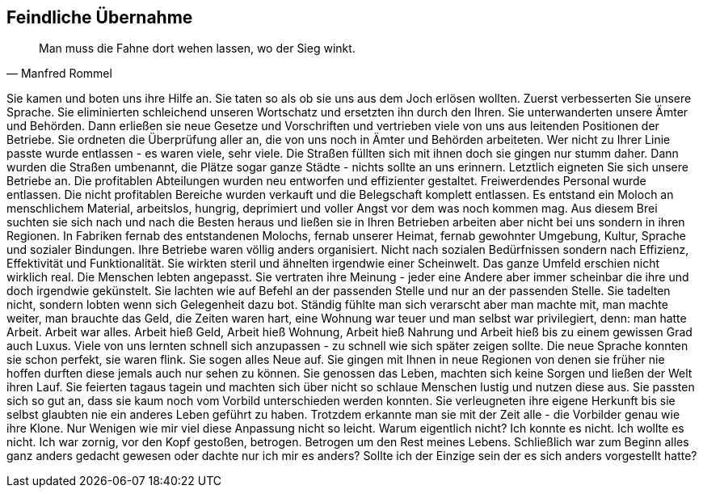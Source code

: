 == Feindliche Übernahme
[quote,  Manfred Rommel]
Man muss die Fahne dort wehen lassen, wo der Sieg winkt.


Sie kamen und boten uns ihre Hilfe an. Sie taten so als ob sie uns aus dem Joch erlösen wollten. Zuerst verbesserten Sie unsere Sprache. Sie eliminierten schleichend unseren Wortschatz und ersetzten ihn durch den Ihren. Sie unterwanderten unsere Ämter und Behörden. Dann erließen sie neue Gesetze und Vorschriften und vertrieben viele von uns aus leitenden Positionen der Betriebe. Sie ordneten die Überprüfung aller an, die von uns noch in Ämter und Behörden arbeiteten. Wer nicht zu Ihrer Linie passte wurde entlassen - es waren viele, sehr viele. Die Straßen füllten sich mit ihnen doch sie gingen nur stumm daher. Dann wurden die Straßen umbenannt, die Plätze sogar ganze Städte - nichts sollte an uns erinnern. Letztlich eigneten Sie sich unsere Betriebe an. Die profitablen Abteilungen wurden neu entworfen und effizienter gestaltet. Freiwerdendes Personal wurde entlassen. Die nicht profitablen Bereiche wurden verkauft und die Belegschaft komplett entlassen. Es entstand ein Moloch an menschlichem Material, arbeitslos, hungrig, deprimiert und voller Angst vor dem was noch kommen mag. Aus diesem Brei suchten sie sich nach und nach die Besten heraus und ließen sie in Ihren Betrieben arbeiten aber nicht bei uns sondern in ihren Regionen. In Fabriken fernab des entstandenen Molochs, fernab unserer Heimat, fernab gewohnter Umgebung,  Kultur, Sprache  und sozialer Bindungen. Ihre Betriebe waren völlig anders organisiert. Nicht nach sozialen Bedürfnissen sondern nach Effizienz, Effektivität und Funktionalität. Sie wirkten steril und ähnelten irgendwie einer Scheinwelt. Das ganze Umfeld erschien nicht wirklich real. Die Menschen lebten angepasst. Sie vertraten ihre Meinung - jeder eine Andere aber immer scheinbar die ihre und doch irgendwie gekünstelt. Sie lachten wie auf Befehl an der passenden Stelle und nur an der passenden Stelle. Sie tadelten nicht, sondern lobten wenn sich Gelegenheit dazu bot. Ständig fühlte man sich verarscht aber man machte mit, man machte weiter, man brauchte das Geld, die Zeiten waren hart, eine Wohnung war teuer und man selbst war privilegiert, denn: man hatte Arbeit. Arbeit war alles. Arbeit hieß Geld, Arbeit hieß Wohnung, Arbeit hieß Nahrung und Arbeit hieß bis zu einem gewissen Grad auch Luxus. Viele von uns lernten schnell sich anzupassen - zu schnell wie sich später zeigen sollte. Die neue Sprache konnten sie schon perfekt, sie waren flink. Sie sogen alles Neue auf. Sie gingen mit Ihnen in neue Regionen von denen sie früher nie hoffen durften diese jemals auch nur sehen zu können. Sie genossen das Leben, machten sich keine Sorgen und ließen der Welt ihren Lauf. Sie feierten tagaus tagein und machten sich über nicht so schlaue Menschen lustig und nutzen diese aus. Sie passten sich so gut an, dass sie kaum noch vom Vorbild unterschieden werden konnten. Sie verleugneten ihre eigene Herkunft bis sie selbst glaubten nie ein anderes Leben geführt zu haben. Trotzdem erkannte man sie mit der Zeit alle - die Vorbilder genau wie ihre Klone. Nur Wenigen wie mir viel diese Anpassung nicht so leicht. Warum eigentlich nicht? Ich konnte es nicht. Ich wollte es nicht. Ich war zornig, vor den Kopf gestoßen, betrogen. Betrogen um den Rest meines Lebens. Schließlich war zum Beginn alles ganz anders gedacht gewesen oder dachte nur ich mir es anders? Sollte ich der Einzige sein der es sich anders vorgestellt hatte?
